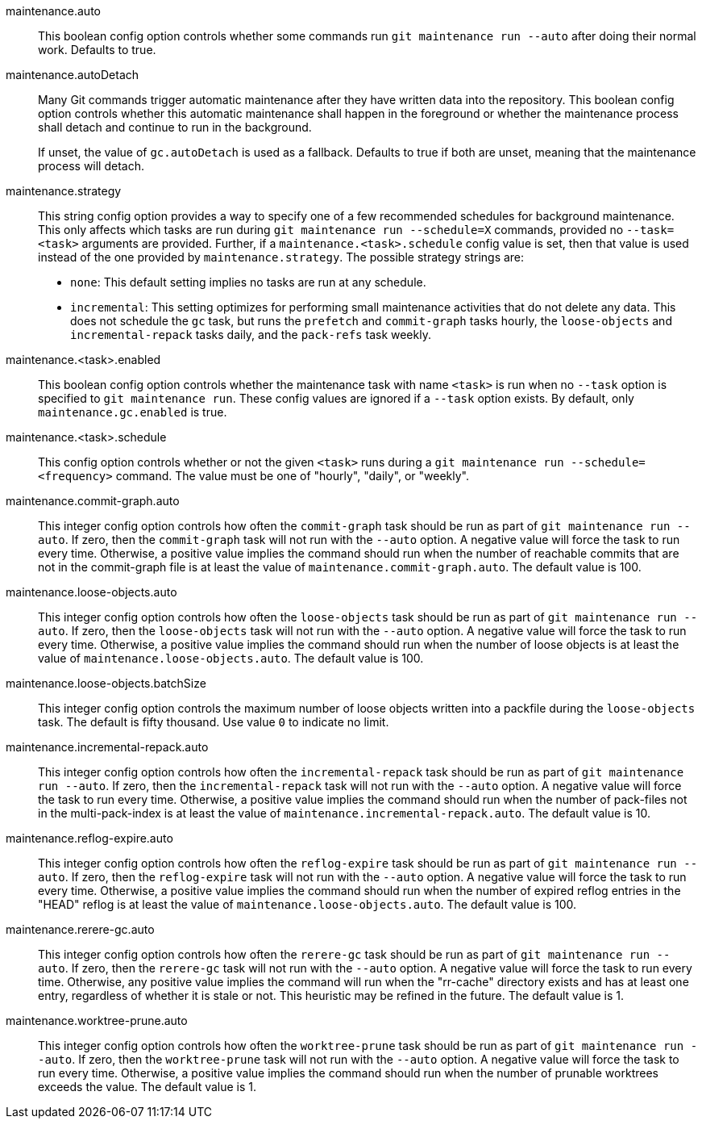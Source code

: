 maintenance.auto::
	This boolean config option controls whether some commands run
	`git maintenance run --auto` after doing their normal work. Defaults
	to true.

maintenance.autoDetach::
	Many Git commands trigger automatic maintenance after they have
	written data into the repository. This boolean config option
	controls whether this automatic maintenance shall happen in the
	foreground or whether the maintenance process shall detach and
	continue to run in the background.
+
If unset, the value of `gc.autoDetach` is used as a fallback. Defaults
to true if both are unset, meaning that the maintenance process will
detach.

maintenance.strategy::
	This string config option provides a way to specify one of a few
	recommended schedules for background maintenance. This only affects
	which tasks are run during `git maintenance run --schedule=X`
	commands, provided no `--task=<task>` arguments are provided.
	Further, if a `maintenance.<task>.schedule` config value is set,
	then that value is used instead of the one provided by
	`maintenance.strategy`. The possible strategy strings are:
+
* `none`: This default setting implies no tasks are run at any schedule.
* `incremental`: This setting optimizes for performing small maintenance
  activities that do not delete any data. This does not schedule the `gc`
  task, but runs the `prefetch` and `commit-graph` tasks hourly, the
  `loose-objects` and `incremental-repack` tasks daily, and the `pack-refs`
  task weekly.

maintenance.<task>.enabled::
	This boolean config option controls whether the maintenance task
	with name `<task>` is run when no `--task` option is specified to
	`git maintenance run`. These config values are ignored if a
	`--task` option exists. By default, only `maintenance.gc.enabled`
	is true.

maintenance.<task>.schedule::
	This config option controls whether or not the given `<task>` runs
	during a `git maintenance run --schedule=<frequency>` command. The
	value must be one of "hourly", "daily", or "weekly".

maintenance.commit-graph.auto::
	This integer config option controls how often the `commit-graph` task
	should be run as part of `git maintenance run --auto`. If zero, then
	the `commit-graph` task will not run with the `--auto` option. A
	negative value will force the task to run every time. Otherwise, a
	positive value implies the command should run when the number of
	reachable commits that are not in the commit-graph file is at least
	the value of `maintenance.commit-graph.auto`. The default value is
	100.

maintenance.loose-objects.auto::
	This integer config option controls how often the `loose-objects` task
	should be run as part of `git maintenance run --auto`. If zero, then
	the `loose-objects` task will not run with the `--auto` option. A
	negative value will force the task to run every time. Otherwise, a
	positive value implies the command should run when the number of
	loose objects is at least the value of `maintenance.loose-objects.auto`.
	The default value is 100.

maintenance.loose-objects.batchSize::
	This integer config option controls the maximum number of loose objects
	written into a packfile during the `loose-objects` task. The default is
	fifty thousand. Use value `0` to indicate no limit.

maintenance.incremental-repack.auto::
	This integer config option controls how often the `incremental-repack`
	task should be run as part of `git maintenance run --auto`. If zero,
	then the `incremental-repack` task will not run with the `--auto`
	option. A negative value will force the task to run every time.
	Otherwise, a positive value implies the command should run when the
	number of pack-files not in the multi-pack-index is at least the value
	of `maintenance.incremental-repack.auto`. The default value is 10.

maintenance.reflog-expire.auto::
	This integer config option controls how often the `reflog-expire` task
	should be run as part of `git maintenance run --auto`. If zero, then
	the `reflog-expire` task will not run with the `--auto` option. A
	negative value will force the task to run every time. Otherwise, a
	positive value implies the command should run when the number of
	expired reflog entries in the "HEAD" reflog is at least the value of
	`maintenance.loose-objects.auto`. The default value is 100.

maintenance.rerere-gc.auto::
	This integer config option controls how often the `rerere-gc` task
	should be run as part of `git maintenance run --auto`. If zero, then
	the `rerere-gc` task will not run with the `--auto` option. A negative
	value will force the task to run every time. Otherwise, any positive
	value implies the command will run when the "rr-cache" directory exists
	and has at least one entry, regardless of whether it is stale or not.
	This heuristic may be refined in the future. The default value is 1.

maintenance.worktree-prune.auto::
	This integer config option controls how often the `worktree-prune` task
	should be run as part of `git maintenance run --auto`. If zero, then
	the `worktree-prune` task will not run with the `--auto` option. A
	negative value will force the task to run every time. Otherwise, a
	positive value implies the command should run when the number of
	prunable worktrees exceeds the value. The default value is 1.
